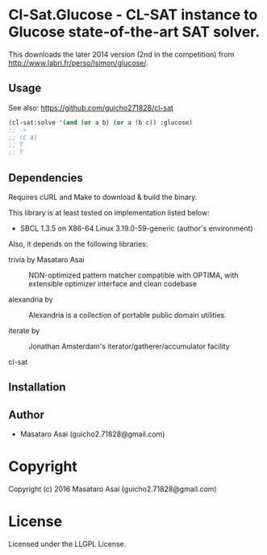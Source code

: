
* Cl-Sat.Glucose  - CL-SAT instance to Glucose state-of-the-art SAT solver.

This downloads the later 2014 version (2nd in the competition) from http://www.labri.fr/perso/lsimon/glucose/.

** Usage

See also: https://github.com/guicho271828/cl-sat 


#+BEGIN_SRC lisp
  (cl-sat:solve '(and (or a b) (or a !b c)) :glucose)
  ;; ->
  ;; (C A)
  ;; T
  ;; T
#+END_SRC

** Dependencies

Requires cURL and Make to download & build the binary.
   
This library is at least tested on implementation listed below:

+ SBCL 1.3.5 on X86-64 Linux  3.19.0-59-generic (author's environment)

Also, it depends on the following libraries:

+ trivia by Masataro Asai ::
    NON-optimized pattern matcher compatible with OPTIMA, with extensible optimizer interface and clean codebase

+ alexandria by  ::
    Alexandria is a collection of portable public domain utilities.

+ iterate by  ::
    Jonathan Amsterdam's iterator/gatherer/accumulator facility

+ cl-sat  ::
    



** Installation


** Author

+ Masataro Asai (guicho2.71828@gmail.com)

* Copyright

Copyright (c) 2016 Masataro Asai (guicho2.71828@gmail.com)


* License

Licensed under the LLGPL License.



